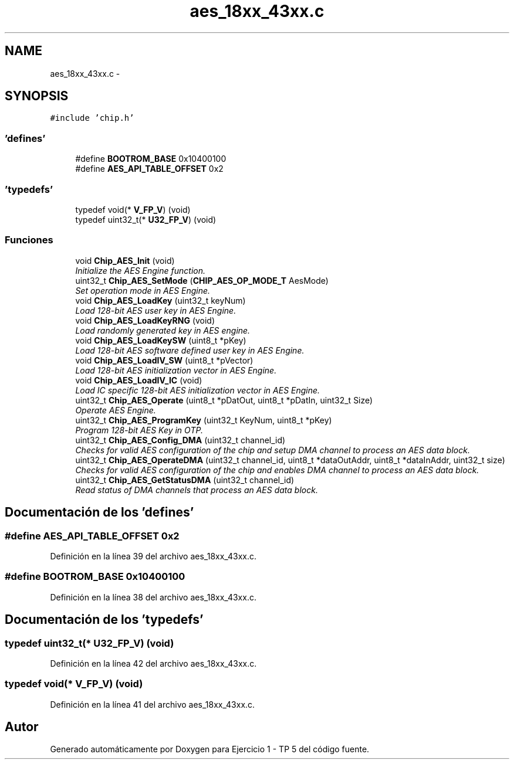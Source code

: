 .TH "aes_18xx_43xx.c" 3 "Viernes, 14 de Septiembre de 2018" "Ejercicio 1 - TP 5" \" -*- nroff -*-
.ad l
.nh
.SH NAME
aes_18xx_43xx.c \- 
.SH SYNOPSIS
.br
.PP
\fC#include 'chip\&.h'\fP
.br

.SS "'defines'"

.in +1c
.ti -1c
.RI "#define \fBBOOTROM_BASE\fP   0x10400100"
.br
.ti -1c
.RI "#define \fBAES_API_TABLE_OFFSET\fP   0x2"
.br
.in -1c
.SS "'typedefs'"

.in +1c
.ti -1c
.RI "typedef void(* \fBV_FP_V\fP) (void)"
.br
.ti -1c
.RI "typedef uint32_t(* \fBU32_FP_V\fP) (void)"
.br
.in -1c
.SS "Funciones"

.in +1c
.ti -1c
.RI "void \fBChip_AES_Init\fP (void)"
.br
.RI "\fIInitialize the AES Engine function\&. \fP"
.ti -1c
.RI "uint32_t \fBChip_AES_SetMode\fP (\fBCHIP_AES_OP_MODE_T\fP AesMode)"
.br
.RI "\fISet operation mode in AES Engine\&. \fP"
.ti -1c
.RI "void \fBChip_AES_LoadKey\fP (uint32_t keyNum)"
.br
.RI "\fILoad 128-bit AES user key in AES Engine\&. \fP"
.ti -1c
.RI "void \fBChip_AES_LoadKeyRNG\fP (void)"
.br
.RI "\fILoad randomly generated key in AES engine\&. \fP"
.ti -1c
.RI "void \fBChip_AES_LoadKeySW\fP (uint8_t *pKey)"
.br
.RI "\fILoad 128-bit AES software defined user key in AES Engine\&. \fP"
.ti -1c
.RI "void \fBChip_AES_LoadIV_SW\fP (uint8_t *pVector)"
.br
.RI "\fILoad 128-bit AES initialization vector in AES Engine\&. \fP"
.ti -1c
.RI "void \fBChip_AES_LoadIV_IC\fP (void)"
.br
.RI "\fILoad IC specific 128-bit AES initialization vector in AES Engine\&. \fP"
.ti -1c
.RI "uint32_t \fBChip_AES_Operate\fP (uint8_t *pDatOut, uint8_t *pDatIn, uint32_t Size)"
.br
.RI "\fIOperate AES Engine\&. \fP"
.ti -1c
.RI "uint32_t \fBChip_AES_ProgramKey\fP (uint32_t KeyNum, uint8_t *pKey)"
.br
.RI "\fIProgram 128-bit AES Key in OTP\&. \fP"
.ti -1c
.RI "uint32_t \fBChip_AES_Config_DMA\fP (uint32_t channel_id)"
.br
.RI "\fIChecks for valid AES configuration of the chip and setup DMA channel to process an AES data block\&. \fP"
.ti -1c
.RI "uint32_t \fBChip_AES_OperateDMA\fP (uint32_t channel_id, uint8_t *dataOutAddr, uint8_t *dataInAddr, uint32_t size)"
.br
.RI "\fIChecks for valid AES configuration of the chip and enables DMA channel to process an AES data block\&. \fP"
.ti -1c
.RI "uint32_t \fBChip_AES_GetStatusDMA\fP (uint32_t channel_id)"
.br
.RI "\fIRead status of DMA channels that process an AES data block\&. \fP"
.in -1c
.SH "Documentación de los 'defines'"
.PP 
.SS "#define AES_API_TABLE_OFFSET   0x2"

.PP
Definición en la línea 39 del archivo aes_18xx_43xx\&.c\&.
.SS "#define BOOTROM_BASE   0x10400100"

.PP
Definición en la línea 38 del archivo aes_18xx_43xx\&.c\&.
.SH "Documentación de los 'typedefs'"
.PP 
.SS "typedef uint32_t(* U32_FP_V) (void)"

.PP
Definición en la línea 42 del archivo aes_18xx_43xx\&.c\&.
.SS "typedef void(* V_FP_V) (void)"

.PP
Definición en la línea 41 del archivo aes_18xx_43xx\&.c\&.
.SH "Autor"
.PP 
Generado automáticamente por Doxygen para Ejercicio 1 - TP 5 del código fuente\&.
